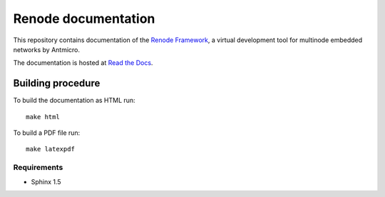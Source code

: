 Renode documentation
====================

This repository contains documentation of the `Renode Framework <https://www.renode.io>`_, a virtual development tool for multinode embedded networks by Antmicro.

The documentation is hosted at `Read the Docs <https://renode.readthedocs.org>`_.

Building procedure
------------------

To build the documentation as HTML run::

    make html

To build a PDF file run::

   make latexpdf

Requirements
++++++++++++

* Sphinx 1.5
